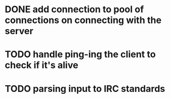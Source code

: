 * DONE add connection to pool of connections on connecting with the server
* TODO handle ping-ing the client to check if it's alive
* TODO parsing input to IRC standards
